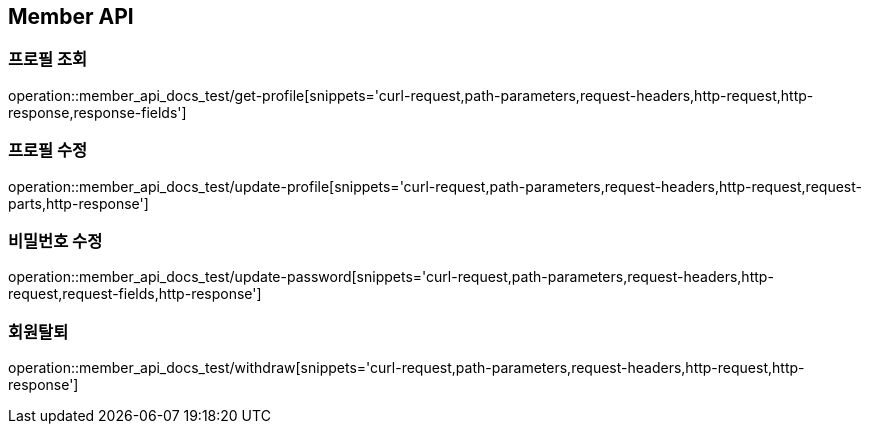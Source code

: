 [[Member-API]]
== Member API

[[Member-프로필_조회]]
=== 프로필 조회

operation::member_api_docs_test/get-profile[snippets='curl-request,path-parameters,request-headers,http-request,http-response,response-fields']

[[Member-프로필_수정]]
=== 프로필 수정

operation::member_api_docs_test/update-profile[snippets='curl-request,path-parameters,request-headers,http-request,request-parts,http-response']

[[Member-비밀번호_수정]]
=== 비밀번호 수정

operation::member_api_docs_test/update-password[snippets='curl-request,path-parameters,request-headers,http-request,request-fields,http-response']

[[Member-회원탈퇴]]
=== 회원탈퇴

operation::member_api_docs_test/withdraw[snippets='curl-request,path-parameters,request-headers,http-request,http-response']